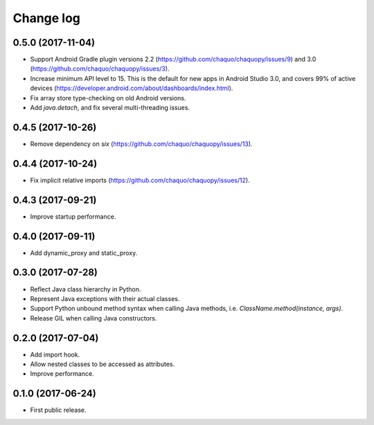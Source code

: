 Change log
##########

0.5.0 (2017-11-04)
==================
* Support Android Gradle plugin versions 2.2 (https://github.com/chaquo/chaquopy/issues/9) and 3.0 (https://github.com/chaquo/chaquopy/issues/3).
* Increase minimum API level to 15. This is the default for new apps in Android Studio 3.0, and covers 99% of active devices (https://developer.android.com/about/dashboards/index.html).
* Fix array store type-checking on old Android versions.
* Add `java.detach`, and fix several multi-threading issues.

0.4.5 (2017-10-26)
==================

* Remove dependency on `six` (https://github.com/chaquo/chaquopy/issues/13).

0.4.4 (2017-10-24)
==================

* Fix implicit relative imports (https://github.com/chaquo/chaquopy/issues/12).

0.4.3 (2017-09-21)
==================

* Improve startup performance.

0.4.0 (2017-09-11)
==================

* Add dynamic_proxy and static_proxy.

0.3.0 (2017-07-28)
==================

* Reflect Java class hierarchy in Python.
* Represent Java exceptions with their actual classes.
* Support Python unbound method syntax when calling Java methods, i.e.
  `ClassName.method(instance, args)`.
* Release GIL when calling Java constructors.

0.2.0 (2017-07-04)
==================

* Add import hook.
* Allow nested classes to be accessed as attributes.
* Improve performance.

0.1.0 (2017-06-24)
==================

* First public release.

